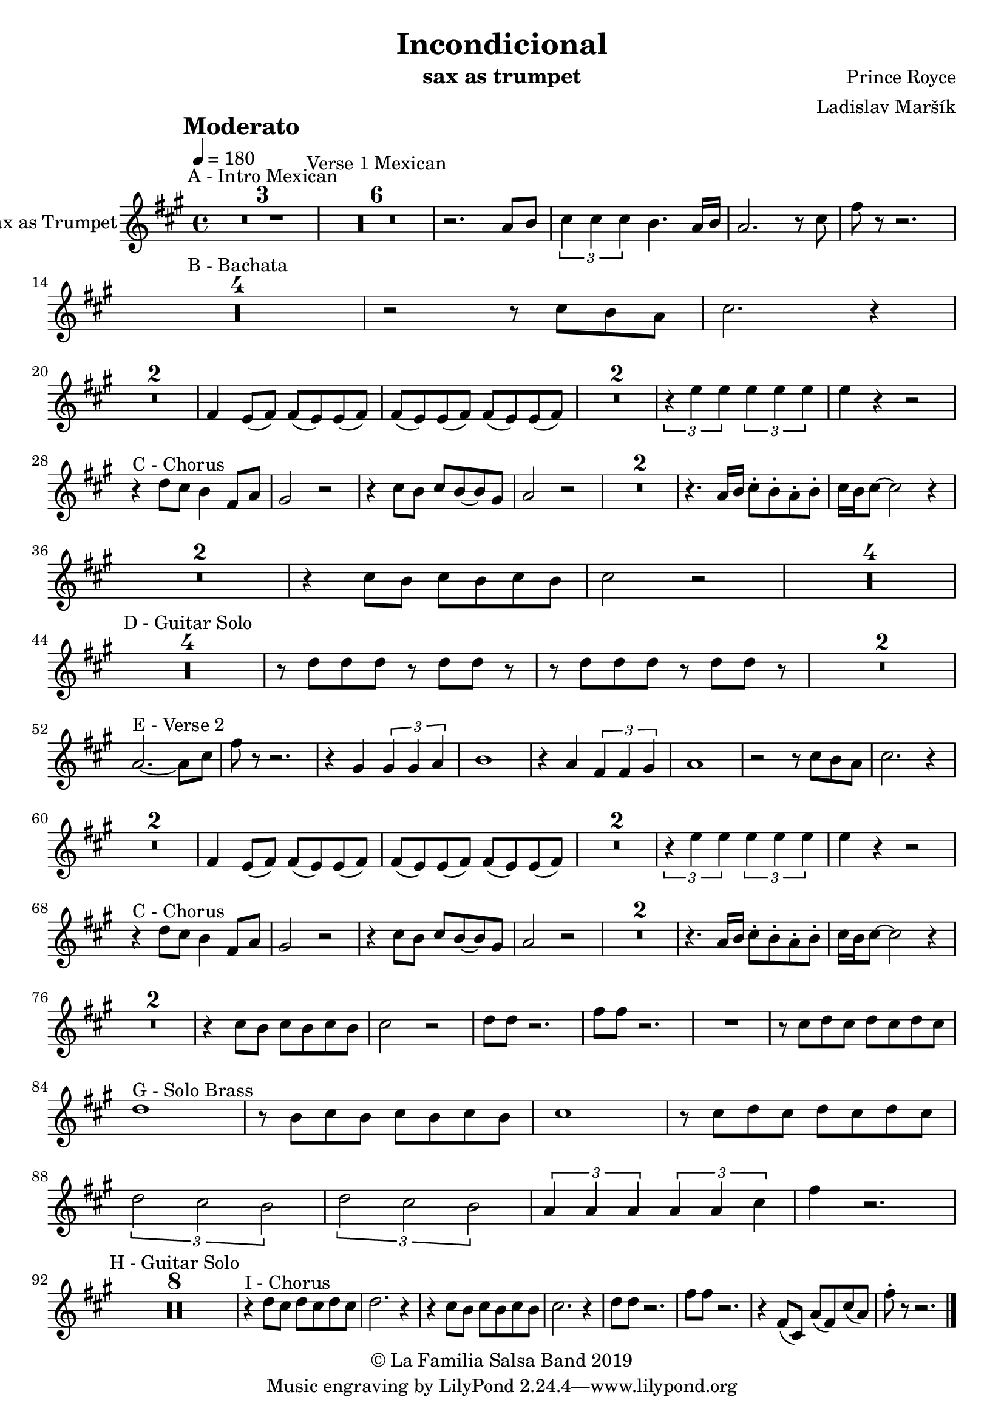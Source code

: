 \version "2.18.2"

\header {
    title = "Incondicional"
    composer = "Prince Royce"
    arranger = "Ladislav Maršík"
    instrument = "sax as trumpet"
    copyright = "© La Familia Salsa Band 2019"
}

tempoMark = #(define-music-function (parser location markp) (string?)
#{
    \once \override Score . RehearsalMark #'self-alignment-X = #left
    \once \override Score . RehearsalMark #'no-spacing-rods = ##t
    \once \override Score . RehearsalMark #'padding = #2.0
    \mark \markup { \bold $markp }
#})

Trumpet = \new Voice  \transpose c a, \relative c'' {
    \set Staff.instrumentName = \markup {
	\center-align { "Sax as Trumpet" }
    }

    \key c \major
    \time 4/4
    \tempo 4 = 180
    \tempoMark "Moderato"
    	
    \set Score.skipBars = ##t R1*3 ^\markup { "A - Intro Mexican" }
    \set Score.skipBars = ##t R1*6 ^\markup { "Verse 1 Mexican" }
    r2. c8 d |
    \tuplet 3/2 { e4 e e } d 4. c16 d |
    c2. r8 e8 |
    a8 r r2. |\break
    
    \set Score.skipBars = ##t R1*4 ^\markup { "B - Bachata" }
    
    r2 r8 e d c |
    e2. r4 | \break
    
    \set Score.skipBars = ##t R1*2
    
    a,4 g8 ( a ) a ( g ) g ( a ) |
    a ( g ) g ( a ) a ( g ) g ( a ) |
    
    \set Score.skipBars = ##t R1*2
    
    \tuplet 3/2 { r4 g' g } \tuplet 3/2 { g g g } |
    g r r2 | \break
    
    r4 ^\markup { "C - Chorus" } f8 e d4 a8 c |
    b2 r2 |
    r4 e8 d e d8 ~ d b |
    c2 r2 |
    
    \set Score.skipBars = ##t R1*2
    
    r4. c16 d e8 -. d -. c -. d -. |
    e16 d e8 ~ e2 r4 | \break
    
    \set Score.skipBars = ##t R1*2
    
    r4 e8 d e d8 e d | |
    e2 r2 |
    
    \set Score.skipBars = ##t R1*4 \break
    
    \set Score.skipBars = ##t R1*4 ^\markup { "D - Guitar Solo" } 
    
    r8 f f f r f f r |
    r8 f f f r f f r |
    
    \set Score.skipBars = ##t R1*2 \break
    
    c2. ^\markup { "E - Verse 2" } ~ c8 e |
    a8 r r2. |
    r4 b, \tuplet 3/2 { b b c } |
    d1 |
    r4 c \tuplet 3/2 { a a b } |
    c1 |
    r2 r8 e d c |
    e2. r4 | \break
    
    \set Score.skipBars = ##t R1*2
    a,4 g8 ( a ) a ( g ) g ( a ) |
    a ( g ) g ( a ) a ( g ) g ( a ) |
    
    \set Score.skipBars = ##t R1*2
    
    \tuplet 3/2 { r4 g' g } \tuplet 3/2 { g g g } |
    g r r2 | \break
    
    r4 ^\markup { "C - Chorus" } f8 e d4 a8 c |
    b2 r2 |
    r4 e8 d e d8 ~ d b |
    c2 r2 |
    
    \set Score.skipBars = ##t R1*2
    
    r4. c16 d e8 -. d -. c -. d -. |
    e16 d e8 ~ e2 r4 | \break
    
    \set Score.skipBars = ##t R1*2
    
    r4 e8 d e d8 e d | |
    e2 r2 |
    f8 f r2. |
    a8 a r2. |
    R1 |
    r8 e f e f e f e | \break
    f1 ^\markup { "G - Solo Brass" } |
    r8 d e d e d e d |
    e1 |
    r8 e f e f e f e | \break
    \tuplet 3/2 { f2 e d }
    \tuplet 3/2 { f e d }
    \tuplet 3/2 { c4 c c } \tuplet 3/2 { c c e }
    a4 r2. | \break
    
    \set Score.skipBars = ##t R1*8 ^\markup { "H - Guitar Solo" }
    
    r4 ^\markup { "I - Chorus" } f8 e f e f e |
    f2. r4 |
    r e8 d e d e d |
    e2. r4 |
    f8 f r2. |
    a8 a r2. |
    r4 a,8 ( e ) c' ( a ) e' ( c ) |
    a'8 -. r r2. |
    
    \bar "|."
}

\score {
    \new Staff {
	  \new Voice = "Trumpet" {
		  \Trumpet			
	  }
    }
    \layout {
    }
}

\score {
    \unfoldRepeats {
        \new Staff {
	      \new Voice = "Trumpet" {
		      \Trumpet			
	      }
        }
    }
    \midi {
    }
}

\paper {
	between-system-padding = #2
	bottom-margin = 5\mm
}